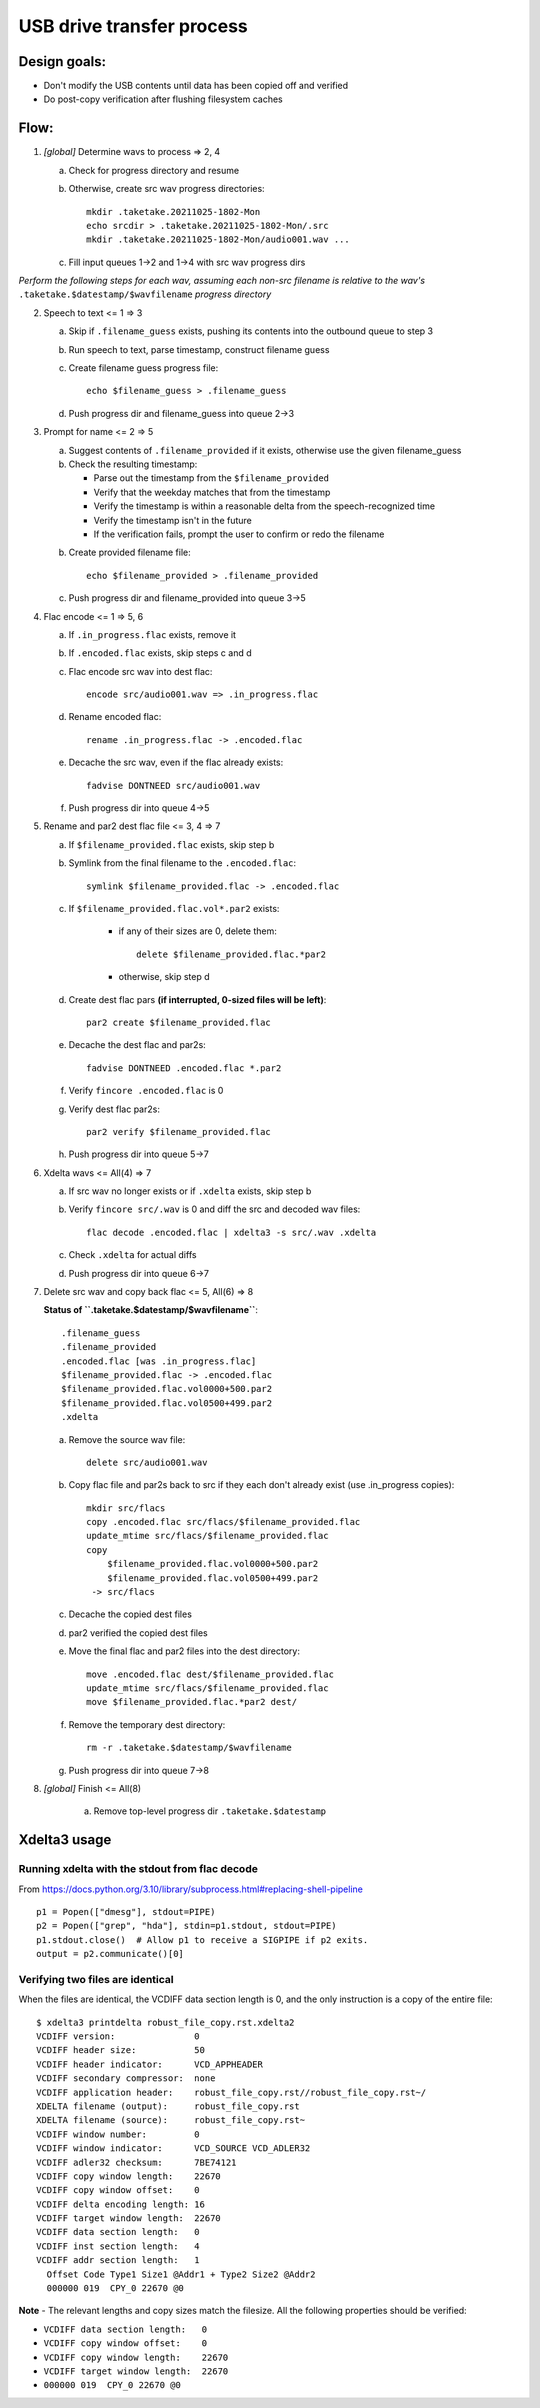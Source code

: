 ==========================
USB drive transfer process
==========================

Design goals:
-------------
* Don't modify the USB contents until data has been copied off and verified
* Do post-copy verification after flushing filesystem caches

Flow:
-----

1. *[global]* Determine wavs to process => 2, 4

   a. Check for progress directory and resume

   b. Otherwise, create src wav progress directories::

       mkdir .taketake.20211025-1802-Mon
       echo srcdir > .taketake.20211025-1802-Mon/.src
       mkdir .taketake.20211025-1802-Mon/audio001.wav ...

   c. Fill input queues 1->2 and 1->4 with src wav progress dirs

*Perform the following steps for each wav, assuming each non-src filename is
relative to the wav's* ``.taketake.$datestamp/$wavfilename`` *progress directory*

2. Speech to text <= 1 => 3

   a. Skip if ``.filename_guess`` exists, pushing its
      contents into the outbound queue to step 3

   b. Run speech to text, parse timestamp, construct filename guess

   c. Create filename guess progress file::

       echo $filename_guess > .filename_guess

   d. Push progress dir and filename_guess into queue 2->3

3. Prompt for name <= 2 => 5

   a. Suggest contents of ``.filename_provided`` if it exists,
      otherwise use the given filename_guess

   b. Check the resulting timestamp:

      * Parse out the timestamp from the ``$filename_provided``
      * Verify that the weekday matches that from the timestamp
      * Verify the timestamp is within a reasonable delta from the speech-recognized time
      * Verify the timestamp isn't in the future
      * If the verification fails, prompt the user to confirm or redo the
        filename

   b. Create provided filename file::

       echo $filename_provided > .filename_provided

   c. Push progress dir and filename_provided into queue 3->5

4. Flac encode <= 1 => 5, 6

   a. If ``.in_progress.flac`` exists, remove it

   b. If ``.encoded.flac`` exists, skip steps c and d

   c. Flac encode src wav into dest flac::

       encode src/audio001.wav => .in_progress.flac

   d. Rename encoded flac::

       rename .in_progress.flac -> .encoded.flac

   e. Decache the src wav, even if the flac already exists::

       fadvise DONTNEED src/audio001.wav

   f. Push progress dir into queue 4->5

5. Rename and par2 dest flac file <= 3, 4 => 7

   a. If ``$filename_provided.flac`` exists, skip step b

   b. Symlink from the final filename to the ``.encoded.flac``::

       symlink $filename_provided.flac -> .encoded.flac

   c. If ``$filename_provided.flac.vol*.par2`` exists:

       * if any of their sizes are 0, delete them::

           delete $filename_provided.flac.*par2

       * otherwise, skip step d

   d. Create dest flac pars **(if interrupted, 0-sized files will be left)**::

       par2 create $filename_provided.flac

   e. Decache the dest flac and par2s::

       fadvise DONTNEED .encoded.flac *.par2

   f. Verify ``fincore .encoded.flac`` is 0

   g. Verify dest flac par2s::

       par2 verify $filename_provided.flac

   h. Push progress dir into queue 5->7

6. Xdelta wavs <= All(4) => 7

   a. If src wav no longer exists or if ``.xdelta`` exists, skip step b

   b. Verify ``fincore src/.wav`` is 0 and diff the src and decoded wav files::

       flac decode .encoded.flac | xdelta3 -s src/.wav .xdelta

   c. Check ``.xdelta`` for actual diffs

   d. Push progress dir into queue 6->7

7. Delete src wav and copy back flac <= 5, All(6) => 8

   **Status of ``.taketake.$datestamp/$wavfilename``**::

        .filename_guess
        .filename_provided
        .encoded.flac [was .in_progress.flac]
        $filename_provided.flac -> .encoded.flac
        $filename_provided.flac.vol0000+500.par2
        $filename_provided.flac.vol0500+499.par2
        .xdelta

   a. Remove the source wav file::

       delete src/audio001.wav

   b. Copy flac file and par2s back to src if they each don't already exist
      (use .in_progress copies)::

       mkdir src/flacs
       copy .encoded.flac src/flacs/$filename_provided.flac
       update_mtime src/flacs/$filename_provided.flac
       copy
           $filename_provided.flac.vol0000+500.par2
           $filename_provided.flac.vol0500+499.par2
        -> src/flacs

   c. Decache the copied dest files

   d. par2 verified the copied dest files

   e. Move the final flac and par2 files into the dest directory::

       move .encoded.flac dest/$filename_provided.flac
       update_mtime src/flacs/$filename_provided.flac
       move $filename_provided.flac.*par2 dest/

   f. Remove the temporary dest directory::

       rm -r .taketake.$datestamp/$wavfilename

   g. Push progress dir into queue 7->8

8. *[global]* Finish <= All(8)

    a. Remove top-level progress dir ``.taketake.$datestamp``


Xdelta3 usage
-------------

Running xdelta with the stdout from flac decode
:::::::::::::::::::::::::::::::::::::::::::::::

From
https://docs.python.org/3.10/library/subprocess.html#replacing-shell-pipeline ::

    p1 = Popen(["dmesg"], stdout=PIPE)
    p2 = Popen(["grep", "hda"], stdin=p1.stdout, stdout=PIPE)
    p1.stdout.close()  # Allow p1 to receive a SIGPIPE if p2 exits.
    output = p2.communicate()[0]

Verifying two files are identical
:::::::::::::::::::::::::::::::::

When the files are identical, the VCDIFF data section length is 0,
and the only instruction is a copy of the entire file::

    $ xdelta3 printdelta robust_file_copy.rst.xdelta2    
    VCDIFF version:               0
    VCDIFF header size:           50
    VCDIFF header indicator:      VCD_APPHEADER 
    VCDIFF secondary compressor:  none
    VCDIFF application header:    robust_file_copy.rst//robust_file_copy.rst~/
    XDELTA filename (output):     robust_file_copy.rst
    XDELTA filename (source):     robust_file_copy.rst~
    VCDIFF window number:         0
    VCDIFF window indicator:      VCD_SOURCE VCD_ADLER32 
    VCDIFF adler32 checksum:      7BE74121
    VCDIFF copy window length:    22670
    VCDIFF copy window offset:    0
    VCDIFF delta encoding length: 16
    VCDIFF target window length:  22670
    VCDIFF data section length:   0
    VCDIFF inst section length:   4
    VCDIFF addr section length:   1
      Offset Code Type1 Size1 @Addr1 + Type2 Size2 @Addr2
      000000 019  CPY_0 22670 @0     

**Note** - The relevant lengths and copy sizes match the filesize.  All the
following properties should be verified:

* ``VCDIFF data section length:   0``
* ``VCDIFF copy window offset:    0``
* ``VCDIFF copy window length:    22670``
* ``VCDIFF target window length:  22670``
* ``000000 019  CPY_0 22670 @0``
